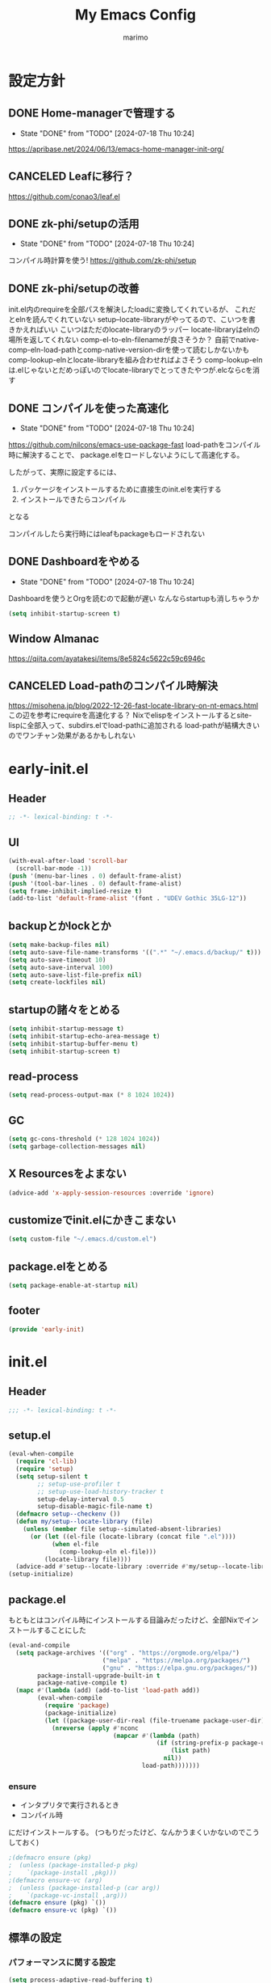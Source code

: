 #+title: My Emacs Config
#+author: marimo
#+STARTUP: fold

* 設定方針
** DONE Home-managerで管理する
- State "DONE"       from "TODO"       [2024-07-18 Thu 10:24]
[[https://apribase.net/2024/06/13/emacs-home-manager-init-org/]]

** CANCELED Leafに移行？
CLOSED: [2024-07-03 Wed 06:02]
[[https://github.com/conao3/leaf.el]]

** DONE zk-phi/setupの活用
- State "DONE"       from "TODO"       [2024-07-18 Thu 10:24]
コンパイル時計算を使う!
[[https://github.com/zk-phi/setup]]

** DONE zk-phi/setupの改善
CLOSED: [2024-08-20 Tue 17:29]
:LOGBOOK:
- State "DONE"       from "TODO"       [2024-08-20 Tue 17:29]
:END:
init.el内のrequireを全部パスを解決したloadに変換してくれているが、
これだとelnを読んでくれていない
setup--locate-libraryがやってるので、こいつを書きかえればいい
こいつはただのlocate-libraryのラッパー
locate-libraryはelnの場所を返してくれない
comp-el-to-eln-filenameが良さそうか？
自前でnative-comp-eln-load-pathとcomp-native-version-dirを使って読むしかないかも
comp-lookup-elnとlocate-libraryを組み合わせればよさそう
comp-lookup-elnは.elじゃないとだめっぽいのでlocate-libraryでとってきたやつが.elcならcを消す

** DONE コンパイルを使った高速化
- State "DONE"       from "TODO"       [2024-07-18 Thu 10:24]
[[https://github.com/nilcons/emacs-use-package-fast]]
load-pathをコンパイル時に解決することで、
package.elをロードしないようにして高速化する。

したがって、実際に設定するには、
1. パッケージをインストールするために直接生のinit.elを実行する
2. インストールできたらコンパイル
となる

コンパイルしたら実行時にはleafもpackageもロードされない

** DONE Dashboardをやめる
- State "DONE"       from "TODO"       [2024-07-18 Thu 10:24]
Dashboardを使うとOrgを読むので起動が遅い
なんならstartupも消しちゃうか
#+begin_src emacs-lisp
(setq inhibit-startup-screen t)
#+end_src

** Window Almanac
https://qiita.com/ayatakesi/items/8e5824c5622c59c6946c
** CANCELED Load-pathのコンパイル時解決
https://misohena.jp/blog/2022-12-26-fast-locate-library-on-nt-emacs.html
この辺を参考にrequireを高速化する？
Nixでelispをインストールするとsite-lispに全部入って、subdirs.elでload-pathに追加される
load-pathが結構大きいのでワンチャン効果があるかもしれない

* early-init.el
:PROPERTIES:
:header-args: :tangle early-init.el :noweb yes
:END:
** Header
#+begin_src emacs-lisp
;; -*- lexical-binding: t -*-
#+end_src
** UI
#+begin_src emacs-lisp
(with-eval-after-load 'scroll-bar
  (scroll-bar-mode -1))
(push '(menu-bar-lines . 0) default-frame-alist)
(push '(tool-bar-lines . 0) default-frame-alist)
(setq frame-inhibit-implied-resize t)
(add-to-list 'default-frame-alist '(font . "UDEV Gothic 35LG-12"))
#+end_src
** backupとかlockとか
#+begin_src emacs-lisp
(setq make-backup-files nil)
(setq auto-save-file-name-transforms '((".*" "~/.emacs.d/backup/" t)))
(setq auto-save-timeout 10)
(setq auto-save-interval 100)
(setq auto-save-list-file-prefix nil)
(setq create-lockfiles nil)
#+end_src

** startupの諸々をとめる
#+begin_src emacs-lisp
(setq inhibit-startup-message t)
(setq inhibit-startup-echo-area-message t)
(setq inhibit-startup-buffer-menu t)
(setq inhibit-startup-screen t)
#+end_src

** read-process
#+begin_src emacs-lisp
(setq read-process-output-max (* 8 1024 1024))
#+end_src

** GC
#+begin_src emacs-lisp
(setq gc-cons-threshold (* 128 1024 1024))
(setq garbage-collection-messages nil)
#+end_src

** X Resourcesをよまない
#+begin_src emacs-lisp
(advice-add 'x-apply-session-resources :override 'ignore)
#+end_src

** customizeでinit.elにかきこまない
#+begin_src emacs-lisp
(setq custom-file "~/.emacs.d/custom.el")
#+end_src

** package.elをとめる
#+begin_src emacs-lisp
(setq package-enable-at-startup nil)
#+end_src

** footer
#+begin_src emacs-lisp
(provide 'early-init)
#+end_src
* init.el
:PROPERTIES:
:header-args: :tangle init.el :noweb yes
:END:
** Header
#+begin_src emacs-lisp
;;; -*- lexical-binding: t -*-
#+end_src

** setup.el
#+begin_src emacs-lisp
(eval-when-compile
  (require 'cl-lib)
  (require 'setup)
  (setq setup-silent t
        ;; setup-use-profiler t
        ;; setup-use-load-history-tracker t
        setup-delay-interval 0.5
        setup-disable-magic-file-name t)
  (defmacro setup--checkenv ())
  (defun my/setup--locate-library (file)
    (unless (member file setup--simulated-absent-libraries)
      (or (let ((el-file (locate-library (concat file ".el"))))
            (when el-file
              (comp-lookup-eln el-file)))
          (locate-library file))))
  (advice-add #'setup--locate-library :override #'my/setup--locate-library))
(setup-initialize)
#+end_src

** package.el
もともとはコンパイル時にインストールする目論みだったけど、全部Nixでインストールすることにした
#+begin_src emacs-lisp :tangle no
(eval-and-compile
  (setq package-archives '(("org" . "https://orgmode.org/elpa/")
                          ("melpa" . "https://melpa.org/packages/")
                          ("gnu" . "https://elpa.gnu.org/packages/"))
        package-install-upgrade-built-in t
        package-native-compile t)
  (mapc #'(lambda (add) (add-to-list 'load-path add))
        (eval-when-compile
          (require 'package)
          (package-initialize)
          (let ((package-user-dir-real (file-truename package-user-dir)))
            (nreverse (apply #'nconc
                             (mapcar #'(lambda (path)
                                         (if (string-prefix-p package-user-dir-real path)
                                             (list path)
                                           nil))
                                     load-path)))))))
#+end_src

*** ensure
- インタプリタで実行されるとき
- コンパイル時
にだけインストールする。
(つもりだったけど、なんかうまくいかないのでこうしておく)
#+begin_src emacs-lisp
;(defmacro ensure (pkg)
;  (unless (package-installed-p pkg)
;    `(package-install ,pkg)))
;(defmacro ensure-vc (arg)
;  (unless (package-installed-p (car arg))
;    `(package-vc-install ,arg)))
(defmacro ensure (pkg) `())
(defmacro ensure-vc (pkg) `())
#+end_src

** 標準の設定
*** パフォーマンスに関する設定
#+begin_src emacs-lisp
(setq process-adaptive-read-buffering t)
(setq blink-matching-paren nil)
(setq vc-handled-backends '(Git))
(setq auto-mode-case-fold nil)
(setq-default bidi-display-reordering 'left-to-right)
(setq bidi-inhibit-bpa t)
(setq-default cursor-in-non-selected-windows nil)
(setq highlight-nonselected-windows nil)
(setq fast-but-imprecise-scrolling t)
(setq idle-update-delay 1.0)
(setq redisplay-skip-fontification-on-input t)
(setq inhibit-compacting-font-caches t)
#+end_src

*** 行間の幅
#+begin_src emacs-lisp
(setq line-spacing 0.3)
#+end_src

*** Mac固有の設定
#+begin_src emacs-lisp
(!when (equal window-system 'mac)
  (setq mac-option-modifier 'meta
        mac-command-modifier 'super)
  (mac-auto-ascii-mode 1))
#+end_src
*** その他
#+begin_src emacs-lisp
(setq completion-cycle-threshold 3
      use-short-answers t)
#+end_src
** server
#+begin_src emacs-lisp
(!-
 (setup "server"
  (unless (server-running-p)
    (server-start))))
#+end_src

** whitespace
#+begin_src emacs-lisp
(setup-lazy '(whitespace-mode) "whitespace"
  :prepare (setup-hook 'find-file-hook 'whitespace-mode)
  (setq whitespace-style '(face
                           trailing
                           tabs
                           spaces
                           empty
                           space-mark
                           tab-mark)
        whitespace-display-mappings '((space-mark ?\u3000 [?\u25a1])
                                      (tab-mark ?\t [?\u00BB ?\t] [?\\ ?\t]))
        whitespace-space-regexp "\\(\u3000+\\)"
        whitespace-trailing-regexp "\\([ \u00A0]+\\)$"
        whitespace-action '(auto-cleanup)))
#+end_src

** autorevert
#+begin_src emacs-lisp
(!-
 (setup "autorevert"
   (setq auto-revert-avoid-polling t)
   (global-auto-revert-mode 1)))
#+end_src

** subword
#+begin_src emacs-lisp
(setup-lazy '(subword-mode) "subword"
  :prepare (setup-hook 'prog-mode-hook #'subword-mode))
#+end_src

** tramp
#+begin_src emacs-lisp
(setup-after "tramp"
  (setq tramp-default-method "scpx")
  (add-to-list 'tramp-remote-path "/run/current-system/sw/bin")
  (add-to-list 'tramp-remote-path "/run/wrappers/bin"))
#+end_src
** comp
#+begin_src emacs-lisp
(setup-after "comp"
  (setq native-comp-async-report-warnings-errors 'silent))
#+end_src
** Fancy UI
*** Font
early-init.elでdefault-frame-alistに指定してあるけど、unicodeはまだ設定されてなくて日本語が表示できないので遅延して設定する
#+begin_src emacs-lisp
(!-
  (set-fontset-font
    "fontset-startup"
    'unicode
    "UDEV Gothic 35LG-12"
    nil
    'append))
#+end_src

**** Ligatureの対応
ligature.elでworkaroundする
#+begin_src emacs-lisp :tangle no
(ensure 'ligature)
(!-
 (setup "ligature"
   (ligature-set-ligatures 'prog-mode '("--" "---" "==" "===" "!=" "!==" "=!="
                                        "=:=" "=/=" "<=" ">=" "&&" "&&&" "&=" "++" "+++" "***" ";;" "!!"
                                        "??" "???" "?:" "?." "?=" "<:" ":<" ":>" ">:" "<:<" "<>" "<<<" ">>>"
                                        "<<" ">>" "||" "-|" "_|_" "|-" "||-" "|=" "||=" "##" "###" "####"
                                        "#{" "#[" "]#" "#(" "#?" "#_" "#_(" "#:" "#!" "#=" "^=" "<$>" "<$"
                                        "$>" "<+>" "<+" "+>" "<*>" "<*" "*>" "</" "</>" "/>" "<!--" "<#--"
                                        "-->" "->" "->>" "<<-" "<-" "<=<" "=<<" "<<=" "<==" "<=>" "<==>"
                                        "==>" "=>" "=>>" ">=>" ">>=" ">>-" ">-" "-<" "-<<" ">->" "<-<" "<-|"
                                        "<=|" "|=>" "|->" "<->" "<~~" "<~" "<~>" "~~" "~~>" "~>" "~-" "-~"
                                        "~@" "[||]" "|]" "[|" "|}" "{|" "[<" ">]" "|>" "<|" "||>" "<||"
                                        "|||>" "<|||" "<|>" "..." ".." ".=" "..<" ".?" "::" ":::" ":=" "::="
                                        ":?" ":?>" "//" "///" "/*" "*/" "/=" "//=" "/==" "@_" "__" "???"
                                        "<:<" ";;;"))
    (global-ligature-mode t)))
#+end_src
*** Theme
ef-themesをつかう
#+begin_src emacs-lisp
(ensure 'ef-themes)
(setup "ef-themes"
  (setq ef-themes-mixed-fonts nil
        ef-themes-variable-pitch-ui nil)
  (load-theme 'ef-melissa-light t))
#+end_src

*** Modeline, Headerline
nano-modelineでheaderのみ設定
modelineは消す
#+begin_src emacs-lisp
(ensure 'nano-modeline)
(setup "nano-modeline"
  (setq nano-modeline-padding '(0.25 . 0.3))
  (setq-default mode-line-format nil)
  (setup-after "meow"
    (defun nano-modeline-meow-state ()
      (propertize (meow-indicator)
                  'face (nano-modeline-face 'primary)))
    (defun my/nano-modeline-generic-mode (&optional default)
      "Generic Nano modeline"
      (funcall nano-modeline-position
               '((nano-modeline-meow-state)
                 (nano-modeline-buffer-status) " "
                 (nano-modeline-buffer-name) " "
                 (nano-modeline-git-info))
               '((nano-modeline-cursor-position)
                 (nano-modeline-window-dedicated))
               default))
    (my/nano-modeline-generic-mode t)))
#+end_src

*** perfect-margin
#+begin_src emacs-lisp
(ensure 'perfect-margin)
(!-
 (setup "perfect-margin"
   (setq perfect-margin-ignore-filters nil)
   (perfect-margin-mode 1)))
#+end_src

*** Icon
nerd-iconsを採用
#+begin_src emacs-lisp
(ensure 'nerd-icons)
(setup-after "nerd-icons"
  (ignore-errors (nerd-icons-set-font)))
#+end_src

#+begin_src emacs-lisp
(ensure 'nerd-icons-completion)
(setup-after "marginalia"
  (setup "nerd-icons-completion"
    (nerd-icons-completion-mode)
    (setup-hook 'marginalia-mode-hook #'nerd-icons-completion-marginalia-setup)))
#+end_src
*** pixel-scroll
#+begin_src emacs-lisp
(!-
 (setup "pixel-scroll"
  (setq mouse-wheel-scroll-amount '(1 ((shift) . 1))
        mouse-wheel-progressive-speed nil
        mouse-wheel-follow-mouse t
        pixel-scroll-precision-large-scroll-height 40.0
        scroll-step 1)
  (pixel-scroll-precision-mode 1)))
#+end_src

*** Parenthesis
#+begin_src emacs-lisp
(ensure 'rainbow-delimiters)
(setup-lazy '(rainbow-delimiters-mode) "rainbow-delimiters")
(setup-hook 'prog-mode-hook 'rainbow-delimiters-mode)
#+end_src
*** highlight line
#+begin_src emacs-lisp
(ensure 'lin)
;(!-
; (setup "lin"
;   (setq lin-face 'lin-blue)
;   (lin-global-mode)))
#+end_src
** インデント
*** タブの挙動
#+begin_src emacs-lisp
(setq-default indent-tabs-mode nil)
(setq-default tab-width 2)
#+end_src

*** highlight-indent-guides
indent-barsにひっこし<2024-08-03 Sat>
#+begin_src emacs-lisp :tangle no
(ensure 'highlight-indent-guides)
(setup-lazy '(highlight-indent-guides-mode) "highlight-indent-guides"
  :prepare
  (progn
    (setup-hook 'prog-mode-hook 'highlight-indent-guides-mode)
    (setup-hook 'yaml-mode-hook 'highlight-indent-guides-mode))
  (setq highlight-indent-guides-method 'bitmap
        highlight-indent-guides-character 124
        highlight-indent-guides-responsive 'top))
#+end_src

*** indent-bars
#+begin_src emacs-lisp
(ensure-vc '(indent-bars :url "https://github.com/jdtsmith/indent-bars"))
(setup-lazy '(indent-bars-mode) "indent-bars"
  :prepare
  (progn
    (setup-hook 'prog-mode-hook 'indent-bars-mode)
    (setup-hook 'yaml-mode-hook 'indent-bars-mode))
  (setup "indent-bars-ts")
  (setq indent-bars-treesit-support t
        indent-bars-treesit-ignore-blank-lines-types '("module")
        indent-bars-color '(highlight :face-bg t :blend 0.2)
        indent-bars-pattern "."
        indent-bars-width-frac 0.1
        indent-bars-pad-frac 0.1
        indent-bars-zigzag nil
        indent-bars-color-by-depth nil
        indent-bars-highlight-current-depth nil
        indent-bars-display-on-blank-lines nil))
#+end_src

*** aggressive-indent
#+begin_src emacs-lisp
(ensure 'aggressive-indent)
(setup-lazy '(aggressive-indent-mode) "aggressive-indent"
  :prepare (setup-hook 'emacs-lisp-mode-hook 'aggressive-indent-mode))
#+end_src

*** electric-indent
#+begin_src emacs-lisp
(setup-hook 'prog-mode-hook 'electric-indent-mode)

#+end_src
** Minibuffer Completion
*** vertico, marginalia
vertico-mode
#+begin_src emacs-lisp
(ensure 'vertico)
(ensure 'marginalia)
(setup-lazy '(vertico--advice) "vertico"
  :prepare (progn
             (advice-add 'completing-read-default :around 'vertico--advice)
             (advice-add 'completing-read-multiple :around 'vertico--advice))
  (setq vertico-cycle t)

  (setup "orderless")
  (setup "savehist")
  (setup "marginalia" (marginalia-mode))

  (defvar +vertico-current-arrow t)
  (cl-defmethod vertico--format-candidate :around
    (cand prefix suffix index start &context ((and +vertico-current-arrow
                                                   (not (bound-and-true-p vertico-flat-mode)))
                                              (eql t)))
    (setq cand (cl-call-next-method cand prefix suffix index start))
    (if (bound-and-true-p vertico-grid-mode)
        (if (= vertico--index index)
            (concat (nerd-icons-faicon "nf-fa-hand_o_right") " " cand)
          (concat #("_" 0 1 (display " ")) cand))
      (if (= vertico--index index)
          (concat " " (nerd-icons-faicon "nf-fa-hand_o_right") " " cand)
        (concat "    " cand)))))
#+end_src
*** vertico-directory
#+begin_src emacs-lisp
(setup-after "vertico"
  (setup-lazy '(vertico-directory-delete-char
                vertico-directory-enter
                vertico-directory-delete-word)
    "vertico-directory"
    :prepare
    (setup-keybinds vertico-map
      "<backspace>" 'vertico-directory-delete-char)))
#+end_src
*** vertico-repeat
#+begin_src emacs-lisp
(setup-lazy '(vertico-repeat-save) "vertico-repeat"
  :prepare (setup-hook 'minibuffer-setup-hook
             (vertico-repeat-save)))
#+end_src

*** vertico-posframe
#+begin_src emacs-lisp :tangle no
(ensure-vc '(vertico-posframe
             :url "https://github.com/tumashu/vertico-posframe"))
(when (display-graphic-p)
  (setup "vertico-posframe"
    (setq vertico-posframe-parameters
          '((left-fringe . 5)
            (right-fringe . 5)
            (alpha-background . 90)))
    (vertico-posframe-mode 1)))
#+end_src

** Consult
#+begin_src emacs-lisp
(ensure 'consult)
(setup-lazy
  '(consult-recent-file
    consult-outline
    consult-line
    consult-buffer
    consult-imenu
    consult-yank-pop)
  "consult"
  (setq consult-preview-key 'any))
#+end_src

** embark
#+begin_src emacs-lisp
(ensure 'embark)
(ensure 'embark-consult)
(setup-lazy
  '(embark-act
    embark-dwim
    embark-bindings)
  "embark"
  :prepare (setup-keybinds nil
             "C-." 'embark-act
             "M-." 'embark-dwim
             "C-h B" 'embark-bindings)
  (setup-after "consult"
    (setup "embark-consult"
      (setup-hook 'embark-collect-mode-hook
        'consult-preview-at-point-mode))))
#+end_src

** Orderless
#+begin_src emacs-lisp
(ensure 'orderless)
(setup-after "orderless"
  (setq completion-styles '(orderless basic)
        completion-category-defaults nil
        completion-category-overrides '((file (styles partial-completion)))))
#+end_src

** 入力補助
*** Corfu
#+begin_src emacs-lisp
(ensure 'corfu)
(ensure 'corfu-terminal)
(ensure 'cape)
(ensure 'nerd-icons-corfu)
(!-
 (setup "corfu"
   (setup "orderless")
   (setq corfu-auto t
         corfu-auto-prefix 2
         corfu-cycle t
         corfu-preselect 'prompt
         corfu-quit-no-match t
         corfu-quit-at-boundary nil
         corfu-scroll-margin 2
         tab-always-indent 'complete)

   (unless (display-graphic-p)
     (defvar corfu-terminal-mode nil)
     (setup "corfu-terminal"
       (corfu-terminal-mode 1)))

   (setup "corfu-popupinfo"
     (setup-hook 'corfu-mode-hook #'corfu-popupinfo-mode))

   (setup "nerd-icons-corfu"
     (add-to-list 'corfu-margin-formatters #'nerd-icons-corfu-formatter))

   (setup "cape"
     (setup "cape-keyword"
       (setq-default completion-at-point-functions
                     '(cape-dabbrev
                       cape-file
                       cape-keyword))))

   (global-corfu-mode 1)

   (keymap-unset corfu-map "<remap> <next-line>")
   (keymap-unset corfu-map "<remap> <previous-line>")
   (setup-keybinds corfu-map
     "<tab>" 'corfu-next
     "<backtab>" 'corfu-previous)))
#+end_src

*** tempel
#+begin_src emacs-lisp
(ensure 'tempel)
(setup-lazy '(tempel-complete
              tempel-expand
              tempel-setup-capf)
  "tempel"
  :prepare
  (progn
    (setup-in-idle "tempel")
    (defun tempel-setup-capf ()
      (when (or (derived-mode-p 'conf-mode)
                (derived-mode-p 'prog-mode)
                (derived-mode-p 'text-mode))
        (setq-local completion-at-point-functions
                    (cons #'tempel-complete
                          completion-at-point-functions))))
    (add-hook 'after-change-major-mode-hook #'tempel-setup-capf 90)
    )
  (setup-after "eglot"
    (setup "eglot-tempel"))
  )
#+end_src

**** eglot-tempel
#+begin_src emacs-lisp
(ensure 'eglot-tempel)
(setup-after "eglot-tempel"
  (eglot-tempel-mode))
#+end_src
** 編集補助
*** Undo/Redo
#+begin_src emacs-lisp
(ensure 'undo-fu)
(ensure 'vundo)
(setup-lazy '(undo-fu-only-undo
              undo-fu-only-redo) "undo-fu")
(setup-after "vundo"
  (setq vundo-glyph-alist vundo-unicode-symbols))
#+end_src

*** Region
#+begin_src emacs-lisp
(ensure 'expreg)
#+end_src
*** meow
#+begin_src emacs-lisp
(ensure 'meow)
(setup "meow"
  (setq meow-cursor-type-insert '(bar . 3)
        meow-use-cursor-position-hack t
        meow-selection-command-fallback
        '((meow-change . meow-change-char)
          (meow-kill . meow-delete)
          (meow-cancel-selection . keyboard-quit)
          (meow-pop-selection . meow-pop-grab)
          (meow-beacon-change . meow-beacon-change-char)))

  (defun meow-save-clipboard ()
    "Copy in clipboard."
    (interactive)
    (let ((meow-use-clipboard t))
      (meow-save)))

  (add-to-list 'insert-pair-alist '(?$ "\\(" "\\)"))

  (defun insert-pair-region (start end char)
    (interactive
     (list (region-beginning) (region-end)
           (read-char "Wrapping Char (command): ")))
    (let* ((pair (or (assoc char insert-pair-alist)
                     (rassoc (list char) insert-pair-alist)))
           (open (cond ((and pair (nth 2 pair)) (nth 1 pair))
                       (pair (nth 0 pair))
                       (t char)))
           (close (cond ((and pair (nth 2 pair)) (nth 2 pair))
                        (pair (nth 1 pair))
                        (t char))))
      (save-excursion
        (goto-char start)
        (setq start (point-marker))
        (goto-char end)
        (setq end (point-marker))
        (goto-char start)
        (insert open)
        (goto-char end)
        (insert close))
      (goto-char start)))

  (defun meow-surround-delete ()
    (interactive)
    (let* ((ch (meow-thing-prompt "Delete thing: "))
           (inner (meow--parse-inner-of-thing-char ch))
           (outer (meow--parse-bounds-of-thing-char ch)))
      (delete-region (cdr inner) (cdr outer))
      (kill-region (car inner) (cdr inner))
      (delete-region (car outer) (car inner))))

  (defun meow-surround-squeeze ()
    (interactive)
    (let* ((ch (meow-thing-prompt "Delete thing: "))
           (inner (meow--parse-inner-of-thing-char ch))
           (outer (meow--parse-bounds-of-thing-char ch)))
      (delete-region (cdr inner) (cdr outer))

      (delete-region (car outer) (car inner))))

  <<meow-thing-register>>
  <<meow-surround>>
  <<meow-setup>>
  (meow-global-mode)
  )
#+end_src

**** thingsの追加
#+name: meow-thing-register
#+begin_src emacs-lisp :tangle no
(make-variable-buffer-local 'meow-char-thing-table)
(setq-default meow-char-thing-table
      '((?\( . round)
        (?\[ . square)
        (?\{ . curly)
        (?\< . angle)
        (?` . backquote)
        (?\' . quote)
        (?\" . wquote)
        (?s . line)
        (?b . buffer)
        (?g . string)
        (?p . paragraph)))

(meow-thing-register 'angle
                     '(pair ("<") (">"))
                     '(pair ("<") (">")))
(meow-thing-register 'quote
                     '(pair ("'") ("'"))
                     '(pair ("'") ("'")))
(meow-thing-register 'wquote
                     '(pair ("\"") ("\""))
                     '(pair ("\"") ("\"")))
(meow-thing-register 'backquote
                     '(pair ("`") ("`"))
                     '(pair ("`") ("`")))
(meow-thing-register 'org-md-block
                   '(regexp "^[ \\|\t]*\\(#\\+begin_\\|```\\)[^\n]*\n" "^[ \\|\t]*\\(#\\+end_[^\n]*\\|```\\)$")
                   '(regexp "^[ \\|\t]*\\(#\\+begin_\\|```\\)[^\n]*\n" "^[ \\|\t]*\\(#\\+end_[^\n]*\\|```\\)$")
                   )
(meow-thing-register 'inline-math
                     '(pair ("\\(") ("\\)"))
                     '(pair ("\\(") ("\\)")))
(meow-thing-register 'display-math
                     '(pair ("\\[") ("\\]"))
                     '(pair ("\\[") ("\\]")))


(setup-hook 'org-mode-hook
  (setq-local meow-char-thing-table
              (cons '(?o . org-md-block)
                    meow-char-thing-table)))
(setup-hook 'markdown-mode-hook
  (setq-local meow-char-thing-table
              (cons '(?o . org-md-block)
                    meow-char-thing-table)))
#+end_src

#+begin_src emacs-lisp
(ensure 'meow-tree-sitter)
(setup-after "treesit"
  (setup "meow-tree-sitter"
    (meow-tree-sitter-register-defaults)))
#+end_src

**** surround
#+name: meow-surround
#+begin_src emacs-lisp :tangle no
(add-to-list 'insert-pair-alist '(?$ "\\(" "\\)"))

(defun insert-pair-region (start end char)
  (interactive
   (list (region-beginning) (region-end)
         (read-char "Wrapping Char (command): ")))
  (let* ((pair (or (assoc char insert-pair-alist)
                   (rassoc (list char) insert-pair-alist)))
         (open (cond ((and pair (nth 2 pair)) (nth 1 pair))
                     (pair (nth 0 pair))
                     (t char)))
         (close (cond ((and pair (nth 2 pair)) (nth 2 pair))
                      (pair (nth 1 pair))
                      (t char))))
    (save-excursion
      (goto-char start)
      (setq start (point-marker))
      (goto-char end)
      (setq end (point-marker))
      (goto-char start)
      (insert open)
      (goto-char end)
      (insert close))
    (goto-char start)))

(defun meow-surround-squeeze ()
  (interactive)
  (let* ((ch (meow-thing-prompt "Delete thing: "))
         (inner (meow--parse-inner-of-thing-char ch))
         (outer (meow--parse-bounds-of-thing-char ch)))
    (delete-region (cdr inner) (cdr outer))
    (kill-region (car inner) (cdr inner))
    (delete-region (car outer) (car inner))))
#+end_src

**** キーバインド
#+name: meow-setup
#+begin_src emacs-lisp :tangle no
(defun meow-setup ()
  (setq meow-cheatsheet-layout meow-cheatsheet-layout-qwerty)
  (meow-motion-overwrite-define-key
   '("j" . meow-next)
   '("k" . meow-prev)
   '(";" . main-hydra/body)
   '("<escape>" . ignore))
  (meow-leader-define-key
   ;; SPC j/k will run the original command in MOTION state.
   '("j" . "H-j")
   '("k" . "H-k")
   ;; Use SPC (0-9) for digit arguments.
   '("1" . meow-digit-argument)
   '("2" . meow-digit-argument)
   '("3" . meow-digit-argument)
   '("4" . meow-digit-argument)
   '("5" . meow-digit-argument)
   '("6" . meow-digit-argument)
   '("7" . meow-digit-argument)
   '("8" . meow-digit-argument)
   '("9" . meow-digit-argument)
   '("0" . meow-digit-argument)
   '("/" . meow-keypad-describe-key)
   '("?" . meow-cheatsheet))
  (meow-normal-define-key
   '("0" . meow-expand-0)
   '("9" . meow-expand-9)
   '("8" . meow-expand-8)
   '("7" . meow-expand-7)
   '("6" . meow-expand-6)
   '("5" . meow-expand-5)
   '("4" . meow-expand-4)
   '("3" . meow-expand-3)
   '("2" . meow-expand-2)
   '("1" . meow-expand-1)
   '("-" . meow-reverse)

   ;; basic
   '("h" . meow-left)
   '("j" . meow-next)
   '("k" . meow-prev)
   '("l" . meow-right)

   '("H" . meow-left-expand)
   '("J" . meow-next-expand)
   '("K" . meow-prev-expand)
   '("L" . meow-right-expand)

   '("i" . meow-insert)
   '("I" . meow-open-above)
   '("a" . meow-append)
   '("A" . meow-open-below)
   '("q" . meow-quit)

   ;; selection
   '("v" . meow-line)
   '("V" . set-mark-command)

   '("o" . expreg-expand)
   '("m" . meow-join)

   '("e" . meow-next-word)
   '("E" . meow-next-symbol)
   '("b" . meow-back-word)
   '("B" . meow-back-symbol)
   '("w" . meow-mark-word)
   '("W" . meow-mark-symbol)

   '("," . meow-inner-of-thing)
   '("." . meow-bounds-of-thing)
   '("<" . meow-beginning-of-thing)
   '(">" . meow-end-of-thing)

   '("g" . meow-grab)
   '("G" . meow-cancel-selection)

   '("t" . meow-find)
   '("T" . meow-till)

   ;; editing
   '("d" . meow-kill)
   '("c" . meow-change)

   '("r" . meow-replace)
   '("R" . meow-swap-grab)

   '("p" . meow-yank)
   '("P" . consult-yank-pop)
   '("y" . meow-save)
   '("Y" . meow-save-clipboard)

   '("u" . undo-fu-only-undo)
   '("U" . undo-fu-only-redo)

   '("=" . indent-region)

   '("se" . insert-pair-region)
   '("sd" . meow-surround-squeeze)

   ;; command
   '("/" . consult-line)
   '(";" . main-hydra/body)
   '("ss" . major-mode-hydra)
   '("n" . vertico-repeat)
   '("f" . avy-goto-char-timer)
   '("F" . avy-hydra/body)
   ;; ignore escape
   '("<escape>" . ignore)))
(meow-setup)
#+end_src
** キーバインドおたすけ
*** which-key
#+begin_src emacs-lisp
(ensure 'which-key)
(!-
 (setup "which-key"
   (setq which-key-idle-delay 0.5
         which-key-show-early-on-C-h t)))
#+end_src
*** TODO Hydra
#+begin_src emacs-lisp
(ensure 'hydra)
(ensure 'major-mode-hydra)
(ensure-vc '(hydra-posframe :url "https://github.com/Ladicle/hydra-posframe"))
(setup-lazy '(major-mode-hydra
              main-hydra/body
              avy-hydra/body
              org-hydra/body)
  "hydra"
  (setup "major-mode-hydra")
  (defun my/ace-window-always-dispatch ()
    (interactive)
    (let ((aw-dispatch-always t))
      (call-interactively 'ace-window)))
  (pretty-hydra-define main-hydra
    (:separator "=" :title "Main" :foreign-keys warn :quit-key "q" :exit t)
    ("File"
     (("f" find-file "Find file")
      ("r" recentf "Recent")
      ("s" save-buffer "Save"))
     "Window"
     (("b" consult-buffer "Buffer")
      ("d" delete-other-windows "Only")
      ("w" my/ace-window-always-dispatch "Ace Window"))
     "Org"
     (("o" org-hydra/body "Org")
      ("a" my/org-agenda "Agenda")
      ("n" org-roam-node-find "Roam node"))
     "Tool"
     (("u" vundo "Undo Tree")
      ("v" vterm "Terminal")
      ("m" major-mode-hydra "Major Hydra"))))
  (setup-expecting "avy"
    (pretty-hydra-define avy-hydra
      (:separator "-" :title "Avy" :foreign-keys warn :quit-key "q" :exit t)
      ("Char"
       (("c" avy-goto-char "Char")
        ("C" avy-goto-char-2 "Char 2")
        ("t" avy-goto-char-timer "Timer"))
       "Word"
       (("w" avy-goto-word-0 "Word")
        ("W" avy-goto-word-1 "Word 1"))
       "Line"
       (("l" avy-goto-line "Line")))))
  (setup-expecting "org"
    (pretty-hydra-define org-hydra
      (:separator "-" :title "Org" :foreign-keys warn :quit-key "q" :exit t)
      ("Babel"
       (("t" org-babel-tangle "Tangle")
        ("e" org-babel-execute-src-block "Execute"))
       "Roam"
       (("n" org-roam-node-find "Find Node")
        ("i" org-roam-node-insert "Insert Node")
        ("t" org-roam-tag-add "Add tag")))))
  )
#+end_src

** Avy/Ace
*** Avy
#+begin_src emacs-lisp
(ensure 'avy)
(setup-lazy '(avy-goto-char
              avy-goto-char-2
              avy-goto-char-timer
              avy-goto-word-1
              avy-goto-word-0
              avy-goto-line
              avy-resume) "avy")
#+end_src
*** Ace-window
#+begin_src emacs-lisp
(ensure 'ace-window)
(setup-lazy '(ace-window) "ace-window"
  (setq aw-keys '(?a ?s ?d ?f ?g ?h ?j ?k ?l)))
#+end_src

** SKK
#+begin_src emacs-lisp
(ensure 'ddskk)
(ensure 'ddskk-posframe)


(!-
 (setup "ddskk-autoloads"
  (setup-keybinds nil "C-x C-j" 'skk-mode)
  (setq default-input-method "japanese-skk")))

(setup-after "skk"
  (setq skk-preload t)
  (setup "ddskk-posframe"
    (setup-hook 'skk-mode-hook 'ddskk-posframe-mode))
  ;; disable system im
  (when (equal window-system 'pgtk)
    (setq pgtk-use-im-context-on-new-connection nil)
    (pgtk-use-im-context nil))
  (when (equal window-system 'mac)
    (add-hook 'focus-in-hook
              #'(lambda ()
                  (when (fboundp 'mac-auto-ascii-setup-input-source)
                    (mac-auto-ascii-setup-input-source))))))

(setup-after "skk-vars"
  (setq skk-user-directory "~/SKK")
  (setq skk-large-jisyo "~/SKK/SKK-JISYO.L")
  (setq skk-jisyo (cons "~/SKK/skk-jisyo" 'utf-8))
  (setq skk-delete-implies-kakutei nil)
  (setq skk-henkan-strict-okuri-precedence t)
  (setq skk-egg-like-newline t)
  (setq skk-kutouten-type 'jp)
  (setq skk-use-auto-kutouten t)
  (setq skk-check-okurigana-on-touroku 'ask)
  (setq skk-status-indicator 'minor-mode)
  (setq skk-show-icon nil)
  (setq skk-show-annotation t)
  (setq skk-show-mode-show t)
  (setq skk-dcomp-activate t)
  (setq skk-dcomp-multiple-activate t)
  (setq skk-azik-keyboard-type 'us101)
  (setq skk-use-azik t)
  (setq skk-rom-kana-rule-list
        '(("q" nil skk-toggle-characters)
          ("!" nil skk-purge-from-jisyo)
          ("[" nil ("「" . "「")))))
#+end_src
** Org
*** 本体
#+begin_src emacs-lisp
(setup-after "org"
  (setq org-return-follows-link t
        org-mouse-1-follows-link t
        org-directory "~/Org"
        org-preview-latex-default-process 'dvisvgm
        org-preview-latex-image-directory
        (file-name-concat org-directory "resources/ltximg")
        org-format-latex-header
        "
<<latex-header>>"
        org-id-method 'ts
        org-todo-keywords
        '((sequence "TODO(t)" "INPROGRESS(p!)" "WAIT(w)" "SOMEDAY(s)"
                    "|" "DONE(d!)" "CANCELED(c)"))
        org-log-into-drawer t
        org-log-done 'time)
  )
#+end_src

LaTeX数式のプレビューのときのヘッダー
#+name: latex-header
#+begin_src latex :tangle no
\\documentclass{article}
\\usepackage[usenames]{color}
[DEFAULT-PACKAGES]
[PACKAGES]
% --- edit ---
\\usepackage{physics2}
\\usepackage{diffcoeff}
\\usephysicsmodule{ab, ab.braket}
% vector analysis
\\DeclareMathOperator{\\grad}{\\nabla}
\\DeclareMathOperator{\\divergence}{\\nabla\\cdot}
\\let\\divisionsymbol\\div
\\renewcommand{\\div}{\\divergence}
\\DeclareMathOperator{\\rot}{\\nabla\\times}
%
\\renewcommand{\\Re}{\\operatorname{Re}}
\\renewcommand{\\Im}{\\operatorname{Im}}
\\newcommand{\\Tr}{\\operatorname{Tr}}
\\newcommand{\\rank}{\\operatorname{rank}}
% --- end ---
\\pagestyle{empty}             % do not remove
% The settings below are copied from fullpage.sty
\\setlength{\\textwidth}{\\paperwidth}
\\addtolength{\\textwidth}{-3cm}
\\setlength{\\oddsidemargin}{1.5cm}
\\addtolength{\\oddsidemargin}{-2.54cm}
\\setlength{\\evensidemargin}{\\oddsidemargin}
\\setlength{\\textheight}{\\paperheight}
\\addtolength{\\textheight}{-\\headheight}
\\addtolength{\\textheight}{-\\headsep}
\\addtolength{\\textheight}{-\\footskip}
\\addtolength{\\textheight}{-3cm}
\\setlength{\\topmargin}{1.5cm}
\\addtolength{\\topmargin}{-2.54cm}
#+end_src
*** src block
#+begin_src emacs-lisp
(setup-after "org-src"
  (setq org-src-fontify-natively t
        org-src-tab-acts-natively t
        org-src-preserve-indentation t
        org-edit-src-content-indentation 0))
#+end_src
*** Babel
:fileで出力する先のデフォルトを設定
をしていたんだけど、org-attachにしてしまうことにした!<2024-08-04 Sun>
:dir attachだとattachのディレクトリで実行しようとするのでorg-srcでひっかかる
:output-dirで(org-attach-dir)を実行する
#+begin_src emacs-lisp
(setup-after "org"
  (setup "ob"))
(setup-after "ob"
  (add-to-list 'org-babel-default-header-args
               '(:output-dir . (lambda () (org-attach-dir nil t))))
  (org-babel-do-load-languages
   'org-babel-load-languages
   '((gnuplot . t)
     (C . t)))
  <<babel-tangle>>
  <<babel-fix-hash>>
  )
(setup-after "ob-C"
  (setopt org-babel-C-compiler "clang"))
#+end_src

**** Org-babelの言語は起動時に全部読もうとして大変なので遅延する
https://misohena.jp/blog/2022-08-16-reduce-org-mode-startup-time-org-babel.html
なんか動かなくなったのでやめた<2024-07-27 Sat>
#+name: babel-lazy-loading
#+begin_src emacs-lisp :tangle no
(defvar my-org-babel-languages
  ;;(<langname> . ob-<filename>.el)
  '((elisp . emacs-lisp)
    (emacs-lisp . emacs-lisp)
    (makefile . makefile)
    (ditaa . ditaa)
    (dot . dot)
    (plantuml . plantuml)
    (perl . perl)
    (cpp . C)
    (C++ . C)
    (D . C)
    (C . C)
    (js . js)
    (java . java)
    (org . org)
    (R . R)
    (gnuplot . gnuplot)
    (julia . julia-vterm)
    (julia-vterm . julia-vterm)
    (ocaml . ocaml)
    (python . python)
    (shell . shell)
    (sh . shell)
    (bash . shell)
    (zsh . shell)
    (fish . shell)
    (csh . shell)
    (ash . shell)
    (dash . shell)
      (ksh . shell)
      (mksh . shell)
      (posh . shell)))

(defun my-org-babel-language-files ()
  "重複しない全ての言語バックエンドファイル名を返す。"
  (seq-uniq (mapcar #'cdr my-org-babel-languages)))

;; my-org-babel-languagesからorg-babel-load-languagesを設定する。
;; org-lintやorg-pcompleteにorg-babel-load-languagesを使った処理がある
;; ようなので。
;; このときcustom-set-variablesを使わないようにすること。
;; org-babel-do-load-languagesが呼ばれて全部読み込まれてしまうので。
(setq org-babel-load-languages
      (mapcar (lambda (lang) (cons lang t)) ;;(emacs-lisp . t)のような形式
              (my-org-babel-language-files)))

(defun my-org-require-lang-file (lang-file-name)
  "ob-LANG-FILE-NAME.elを読み込む。"
  (when lang-file-name
    (require (intern (format "ob-%s" lang-file-name)) nil t)))

(defun my-org-require-lang (lang)
  "LANGを読み込む。"
  (my-org-require-lang-file
   (alist-get
    (if (stringp lang) (intern lang) lang)
    my-org-babel-languages)))

(defun my-org-require-lang-all ()
  "全ての言語を読み込む。"
  (mapc #'my-org-require-lang-file
        (my-org-babel-language-files)))

;; org-elementで言語名を返す時、その言語をロードする。
(advice-add #'org-element-property :around #'my-org-element-property)
(defun my-org-element-property (original-fun property element)
  (let ((value (funcall original-fun property element)))
    (when (eq property :language)
      (my-org-require-lang value))
    value))

;; ob-table.elに(org-babel-execute-src-block nil (list "emacs-lisp" "results" params))
;; のような呼び出し方をする所があるので。
(advice-add #'org-babel-execute-src-block :around
            #'my-org-babel-execute-src-block)
(defun my-org-babel-execute-src-block (original-fun
                                       &optional arg info params executor-type)
  (my-org-require-lang (nth 0 info))
  (funcall original-fun arg info params executor-type))

;; (match-string)の値を直接langとして渡しているので。
(advice-add #'org-babel-enter-header-arg-w-completion :around
            #'my-org-babel-enter-header-arg-w-completion)
(defun my-org-babel-enter-header-arg-w-completion (original-fun
                                                   lang)
  (my-org-require-lang lang)
  (funcall original-fun lang))

;; org-lint(org-lint-wrong-header-argument, org-lint-wrong-header-value)内で参照しているので。
;; 面倒なので全部読み込んでしまう。
(advice-add #'org-lint :around #'my-org-lint)
(defun my-org-lint (original-fun &rest args)
  (my-org-require-lang-all)
  (apply original-fun args))
#+end_src

**** Tangle/Detangleで対応する箇所を行き来できるように
https://github.com/gmoutso/dotemacs/blob/master/lisp/tanglerc.el

#+name: babel-tangle
#+begin_src emacs-lisp :tangle no
;; to be used with header arguments :tangle yes :comments yes :noweb yes

(setq org-babel-tangle-comment-format-beg
      "%% [[%link][%source-name]]")

(defun gm/org-babel-get-block-header (&optional property)
  "Returns alist of header properties of this block or specific PROPERTY.
   Eg., use with PROPERTY :results or :session."
  (let* ((info (org-babel-get-src-block-info 'light))
         (properties (nth 2 info)))
    (if property (cdr (assq property properties))
      properties)))

;; To be able to go to jump to the link in tangled file from a given block in org
;; we need the comment link using 'gm/org-babel-tangle-get-this-comment-link
;; most functions here try to get this (viz. getting the counter used in the link)

(defun gm/org-babel-tangle-count-this ()
  "Count source block number in section.

Note, does not give correct file search field in orglink as in the tangled file if before all headings!"
  (let ((here (point))
        (beg (org-with-wide-buffer
              (org-with-limited-levels (or (outline-previous-heading) (point-min))))))
    (let ((case-fold-search nil))
      (count-matches "^ *#\\+begin_src" beg here))))

(defun gm/org-babel-tangle-get-this-comment-link ()
  "Extracts the org link that comments the source block in the tangled file."
  (pcase-let*
      ((counter (gm/org-babel-tangle-count-this))
       (tangled-block (org-babel-tangle-single-block counter))
       (`(,start ,file ,link ,source ,info ,body ,comment) tangled-block)
       (link-data `(("start-line" . ,(number-to-string start))
                    ("file" . ,file)
                    ("link" . ,link)
                    ("source-name" . ,source))))
    (org-fill-template
     org-babel-tangle-comment-format-beg link-data)))

(defun gm/goto-tangled-block ()
  "The opposite of `org-babel-tangle-jump-to-org'. Jumps at tangled code from org src block.

https://emacs.stackexchange.com/a/69591"
  (interactive)
  (if (org-in-src-block-p)
      (let* ((header (car (org-babel-tangle-single-block 1 'only-this-block)))
             ;; ("test.py" ("python" 9 "test.org" "file:test.org::*a" "a:1" properties code nil))
             ;; if tangle is no then car will be nil!
             (tangle (car header))
             (rest (cadr header))
             (lang (car rest))
             (org-buffer (nth 2 rest))
             (org-id (nth 3 rest))
             (source-name (nth 4 rest))
             (search-comment (gm/org-babel-tangle-get-this-comment-link))
             (file (expand-file-name
                    (org-babel-effective-tangled-filename org-buffer lang tangle))))
        (if (not (file-exists-p file))
            (message "File does not exist. 'org-babel-tangle' first to create file.")
          (find-file file)
          (beginning-of-buffer)
          (search-forward search-comment)))
    (message "Cannot jump to tangled file because point is not at org src block.")))

(defun gm/tangle-and-goto-block ()
  "Goes to the tangled file at the source block."
  (interactive)
  (let ((current-prefix-arg 8))
    (call-interactively 'org-babel-tangle))
  (gm/goto-tangled-block))

(defun gm/detangle-and-goto-block ()
  "Detangle and go to block at point.

Note sure why this was written: all languages must be the same in org file."
  (interactive)
  (let ((org-src-preserve-indentation t))
    (org-babel-detangle))
  (org-babel-tangle-jump-to-org))
#+end_src

**** ファイル名を決めるときのハッシュが弱すぎて衝突するので修正
#+name: babel-fix-hash
#+begin_src emacs-lisp :tangle no
(defun my/org-babel-temp-stable-file-fixed (data prefix &optional suffix)
  "Fixed version of org-babel-temp-stable-file.
   Original function uses sxhash, but
   sxhash see only head 7 elements of list.
   This behavior is not appropriate for file name."
  (let ((path (format "%s%s%s%s"
                      (file-name-as-directory (org-babel-temp-stable-directory))
                      prefix
                      (secure-hash 'md5 (format "%s" data))
                      ;; use md5 instead of sxhash
                      ;; this function will not be called frequently,
                      ;; so hash performance doesn't matter.
                      (or suffix ""))))
    (with-temp-file path)
    path))
(advice-add 'org-babel-temp-stable-file :override #'my/org-babel-temp-stable-file-fixed)
#+end_src

**** org-nix-shell
nix-shellの環境下でbabel-executeできるようにするやつ
#+begin_src emacs-lisp
(ensure 'org-nix-shell)
(setup-lazy '(org-nix-shell-mode) "org-nix-shell"
  :prepare (setup-hook 'org-mode-hook 'org-nix-shell-mode))
#+end_src
*** Export
Export先のデフォルトのディレクトリを指定

#+begin_src emacs-lisp
(setup-after "ox"
  (defvar org-export-directory "~/Org/export")
  (defun org-export-output-file-name--set-directory
      (orig-fn extension &optional subtreep pub-dir)
    (setq pub-dir (or pub-dir org-export-directory))
    (funcall orig-fn extension subtreep pub-dir))
  (advice-add 'org-export-output-file-name
              :around 'org-export-output-file-name--set-directory))
#+end_src

LaTeXのExportまわりの設定

#+begin_src emacs-lisp
(setup-after "ox-latex"
  (setq org-latex-pdf-process '("latexmk -f -pdfdvi -gg -output-directory=%o %f"))
  (setq org-export-in-background t)
  (setq org-file-apps '(("pdf" . emacs)))
  (setq org-latex-default-class "jlreq")
  (add-to-list 'org-latex-classes
               '("jlreq"
                 "
<<ox-latex-header>>"
                 ("\\section{%s}" . "\\section*{%s}")
                 ("\\subsection{%s}" . "\\subsection*{%s}")
                 ("\\subsubsection{%s}" . "\\subsubsection*{%s}")
                 ("\\paragraph{%s}" . "\\paragraph*{%s}")
                 ("\\subparagraph{%s}" . "\\subparagraph*{%s}"))))
#+end_src

#+name: ox-latex-header
#+begin_src latex :tangle no
\\documentclass[11pt,paper=a4]{jlreq}
[NO-DEFAULT-PACKAGES]
\\usepackage{amsmath}
\\ifdefined\\kanjiskip
  \\usepackage[dvipdfmx]{graphicx}
  \\usepackage[dvipdfmx]{hyperref}
  \\usepackage{pxjahyper}
  \\hypersetup{colorlinks=true}
\\else
  \\usepackage{graphicx}
  \\usepackage{hyperref}
  \\hypersetup{pdfencoding=auto,colorlinks=true}
\\fi
[PACKAGES]
#+end_src
*** Org-roam
https://jethrokuan.github.io/org-roam-guide/
https://magnus.therning.org/2021-07-23-keeping-todo-items-in-org-roam-v2.html
#+begin_src emacs-lisp
(ensure 'org-roam)
(setup-lazy '(org-roam-node-find
              org-roam-node-insert
              org-roam-tag-add)
  "org-roam"
  (setq org-roam-db-location "~/.emacs.d/org-roam.db"
        org-roam-directory "~/Org/roam"
        org-roam-index-file "~/Org/roam/index.org"
        org-roam-completion-functions '()
        org-roam-verbose nil
        org-roam-node-display-template
        (concat "${type:15} ${title:*} " (propertize "${tags:10}" 'face 'org-tag))
        org-roam-capture-templates
        '(("m" "main" plain
           "%?"
           :if-new (file+head "main/%<%Y%m%d%H%M%S>-${slug}.org"
                              "#+title: ${title}\n")
           :immediate-finish t
           :unnarrowed t)
          ("r" "reference" plain "%?"
           :if-new
           (file+head "reference/%<%Y%m%d%H%M%S>-${title}.org"
                      "#+title: ${title}\n")
           :immediate-finish t
           :unnarrowed t)
          ("a" "article" plain "%?"
           :if-new
           (file+head "article/%<%Y%m%d%H%M%S>-${title}.org"
                      "#+title: ${title}\n#+filetags: :article:\n")
           :immediate-finish t
           :unnarrowed t)))
  (cl-defmethod org-roam-node-type ((node org-roam-node))
    "Return the TYPE of NODE."
    (condition-case nil
        (file-name-nondirectory
         (directory-file-name
          (file-name-directory
           (file-relative-name (org-roam-node-file node) org-roam-directory))))
      (error "")))
  ;; Update tags for TODO
  (defun my/roam-get-filetags ()
    (split-string (or (org-roam-get-keyword "filetags") "")))

  (defun my/roam-add-filetag (tag)
    (let* ((new-tags (cons tag (my/roam-get-filetags)))
           (new-tags-str (combine-and-quote-strings new-tags)))
      (org-roam-set-keyword "filetags" new-tags-str)))

  (defun my/roam-del-filetag (tag)
    (let* ((new-tags (seq-difference (my/roam-get-filetags) `(,tag)))
           (new-tags-str (combine-and-quote-strings new-tags)))
      (org-roam-set-keyword "filetags" new-tags-str)))

  (defun my/roam-todo-p ()
    "Return non-nil if current buffer has any TODO entry.
     TODO entries marked as done are ignored, meaning the this
     function returns nil if current buffer contains only completed
     tasks."
    (org-element-map
        (org-element-parse-buffer 'headline)
        'headline
      (lambda (h)
        (eq (org-element-property :todo-type h)
            'todo))
      nil 'first-match))

  (defun my/roam-update-todo-tag ()
    "Update TODO tag in the current buffer."
    (when (and (not (active-minibuffer-window))
               (org-roam-file-p))
      (org-with-point-at 1
        (let* ((tags (my/roam-get-filetags))
               (is-todo (my/roam-todo-p)))
          (cond ((and is-todo (not (seq-contains-p tags "TODO")))
                 (my/roam-add-filetag "TODO"))
                ((and (not is-todo) (seq-contains-p tags "TODO"))
                 (my/roam-del-filetag "TODO")))))))
  (add-hook 'find-file-hook #'my/roam-update-todo-tag)
  (add-hook 'before-save-hook #'my/roam-update-todo-tag)
  (org-roam-db-autosync-mode t))
#+end_src

**** vulpea
どうやらvulpeaがらみでdbの同期が死んだ
使うのをやめる
#+begin_src emacs-lisp :tangle no
(ensure 'vulpea)
(setup-lazy '(vulpea-db-autosync-mode) "vulpea"
  :prepare (setup-hook 'org-roam-db-autosync-mode-hook 'vulpea-db-autosync-mode))
#+end_src

org-roamのファイルからTODOがあるやつだけ抜き出してagenda-filesにする
https://d12frosted.io/posts/2021-01-16-task-management-with-roam-vol5.html
別にvulpea依存無くせそう
#+begin_src emacs-lisp :tangle no
(setup-lazy '(vulpea-agenda-files-update) "vulpea"
  (setup "vulpea-buffer")
  (defun vulpea-project-p ()
    "Return non-nil if current buffer has any todo entry.
    TODO entries marked as done are ignored, meaning the this
    function returns nil if current buffer contains only completed
    tasks."
    (org-element-map
        (org-element-parse-buffer 'headline)
        'headline
      (lambda (h)
        (eq (org-element-property :todo-type h)
            'todo))
      nil 'first-match))

  (defun vulpea-project-update-tag ()
    "Update PROJECT tag in the current buffer."
    (when (and (not (active-minibuffer-window))
               (vulpea-buffer-p))
      (save-excursion
        (goto-char (point-min))
        (let* ((tags (vulpea-buffer-tags-get))
               (original-tags tags))
          (if (vulpea-project-p)
              (setq tags (cons "task" tags))
            (setq tags (remove "task" tags)))

          ;; cleanup duplicates
          (setq tags (seq-uniq tags))

          ;; update tags if changed
          (when (or (seq-difference tags original-tags)
                    (seq-difference original-tags tags))
            (apply #'vulpea-buffer-tags-set tags))))))

  (defun vulpea-buffer-p ()
    "Return non-nil if the currently visited buffer is a note."
    (and buffer-file-name
         (string-prefix-p
          (expand-file-name (file-name-as-directory org-roam-directory))
          (file-name-directory buffer-file-name))))

  (defun vulpea-project-files ()
    "Return a list of note files containing 'task' tag." ;
    (seq-uniq
     (seq-map
      #'car
      (org-roam-db-query
       [:select [nodes:file]
                :from tags
                :left-join nodes
                :on (= tags:node-id nodes:id)
                :where (like tag (quote "%\"task\"%"))]))))

  (defun vulpea-agenda-files-update (&rest _)
    "Update the value of `org-agenda-files'."
    (setq org-agenda-files (vulpea-project-files)))

  (add-hook 'find-file-hook #'vulpea-project-update-tag)
  (add-hook 'before-save-hook #'vulpea-project-update-tag)

  (advice-add 'org-agenda :before #'vulpea-agenda-files-update)
  (advice-add 'org-todo-list :before #'vulpea-agenda-files-update)
  (add-to-list 'org-tags-exclude-from-inheritance "task")
  (defun org-roam-tag-new-node-as-draft ()
    (org-roam-tag-add '("draft")))
  (add-hook 'org-roam-capture-new-node-hook #'org-roam-tag-new-node-as-draft))

#+end_src

**** org-roam-ql
#+begin_src emacs-lisp
(ensure 'org-roam-ql)
(ensure 'org-roam-ql-ql)
(setup-lazy '(my/roam-update-agenda-files
              org-roam-ql-search
              org-roam-ql-nodes
              org-roam-ql-agenda-block
              org-roam-ql-nodes-files)
  "org-roam-ql"
  :prepare (advice-add 'org-agenda :before #'my/roam-update-agenda-files)
  (defun my/roam-update-agenda-files ()
    (setq org-agenda-files (org-roam-ql-nodes-files '(tags "TODO")))))
#+end_src

*** Org-modern
使ってたけど、あんまり使い勝手がよくないかもなのでやめてorg-bulletだけつかう
#+begin_src emacs-lisp :tangle no
(ensure 'org-modern)
(setup-lazy '(org-modern-mode
              org-modern-agenda)
  "org-modern"
  :prepare (progn (setup-hook 'org-mode-hook 'org-modern-mode)
                  (setup-hook 'org-agenda-finalize 'org-modern-agenda))
  (setq org-auto-align-tags nil
        org-tags-column 0
        org-catch-invisible-edits 'show-and-error
        org-special-ctrl-a/e t
        org-indent-heading-respect-content t
        org-hide-emphasis-markers t
        org-pretty-entities t
        org-agenda-tags-column 0
        org-agenda-block-separator ?─
        org-agenda-time-grid
        '((daily today require-timed)
          (800 1000 1200 1400 1600 1800 2000)
          " ┄┄┄┄┄ " "┄┄┄┄┄┄┄┄┄┄┄┄┄┄┄")
        org-agenda-current-time-string
         "◀── now ─────────────────────────────────────────────────"
         ))
#+end_src
*** Org-superstar
org-bulletはもう古くて、superstarをつかうらしい
#+begin_src emacs-lisp
(ensure 'org-superstar)
(setup-lazy '(org-superstar-mode)
  "org-superstar"
  :prepare (setup-hook 'org-mode-hook 'org-superstar-mode))
#+end_src
*** Agenda
#+begin_src emacs-lisp
(setup-after "org-agenda"
  (setq org-agenda-span 'week
        org-log-done 'time))
#+end_src

基本Org-qlを使う はやいので
#+begin_src emacs-lisp
(ensure 'org-ql)
(setup-lazy '(org-ql-view) "org-ql-view")
(setup-lazy '(org-ql-search) "org-ql-search")
(setup-lazy '(my/org-agenda
              my/org-todo-list)
  "org-ql"
  (defun my/org-agenda ()
    (interactive)
    (org-ql-search (org-agenda-files)
      '(or (and (not (done))
                (or (scheduled :to +7)
                    (deadline auto)))
           (todo "INPROGRESS" "SOMEDAY" "WAIT")
           (habit))
      :title "Agenda for this week"
      :sort '(todo date priority)
      :super-groups '((:name "Overdue"
                             :deadline past)
                      (:name "Today's TODO"
                             :scheduled today
                             :time-grid t)
                      (:name "Habit"
                             :habit t)
                      (:name "In progress"
                             :todo "INPROGRESS")
                      (:name "Deadline is coming"
                             :deadline future)
                      (:name "Schedule for this week"
                             :scheduled future)
                      (:todo ("WAIT" "SOMEDAY")))))
  (defun my/org-todo-list ()
    (interactive)
    (org-ql-search (org-agenda-files)
      '(and (not (done))
            (todo))
      :title "Todo List"
      :sort '(todo date)
      :super-groups '((:name "Overdue"
                             :deadline past))))
  (with-eval-after-load 'org-roam
    (advice-add 'my/org-agenda :before #'vulpea-agenda-files-update)
    (advice-add 'my/org-todo-list :before #'vulpea-agenda-files-update)))

#+end_src
*** Attachment
#+begin_src emacs-lisp
(setup-after "org-attach"
  (setq org-attach-id-dir "~/Org/resources"
        org-attach-store-link-p 'attached
        org-attach-use-inheritance t
        org-attach-id-to-path-function-list
        '(org-attach-id-ts-folder-format
          org-attach-id-uuid-folder-format)))
#+end_src

#+begin_src emacs-lisp
(setup-after "org"
  (setup "org-noter"))
(setup-after "org-noter"
  (setq org-noter-notes-window-location 'horizontal-split
        org-noter-always-create-frame nil)
  (org-noter-enable-org-roam-integration))
#+end_src
*** Citation
Zoteroで管理してるので、zotero-better-bibtexとcitarの組み合わせでいく
#+begin_src emacs-lisp
(ensure 'citar)
(setup-after "oc"
  (setq org-cite-global-bibliography '("~/Zotero/reference.bib")
        org-cite-insert-processor 'citar
        org-cite-follow-processor 'citar
        org-cite-activate-processor 'citar)
  (setup "citar"))
(setup-lazy '(citar-capf-setup) "citar-capf"
   :prepare
   (progn
     (setup-hook 'LaTeX-mode-hook 'citar-capf-setup)
     (setup-hook 'org-mode-hook 'citar-capf-setup)))
(setup-after "citar"
   (setq citar-bibliography org-cite-global-bibliography
         citar-open-entry-function #'citar-open-entry-in-zotero))
#+end_src
** Calendar
#+begin_src emacs-lisp
(ensure "japanese-holidays")
(setup-after "calendar"
  (setup "japanese-holidays"
    (setq calendar-holidays
          (append japanese-holidays holiday-local-holidays holiday-other-holidays)
          calendar-mark-holidays-flag t)
    (setq japanese-holiday-weekend '(0 6)
          japanese-holiday-weekend-marker
          '(holiday nil nil nil nil nil japanese-holiday-saturday))
    (setup-hook 'calendar-today-visible-hook 'japanese-holiday-mark-weekend)
    (setup-hook 'calendar-today-invisible-hook 'japanese-holiday-mark-weekend)))
#+end_src

** PDF-tools
バイナリが要るのでNix側でインストールする
#+begin_src emacs-lisp
(setup-after "pdf-tools"
  (setopt pdf-cache-image-limit 15
          image-cache-eviction-delay 15
          pdf-view-resize-factor 1.1))
(!-
 (setup "pdf-tools-autoloads")
 (setup "pdf-loader"
   (pdf-loader-install)))
#+end_src
** LSP/Eglot
#+begin_src emacs-lisp
(ensure 'eglot)
(setup-lazy '(eglot-ensure) "eglot"
  :prepare (!foreach '(c-ts-mode
                       c++-ts-mode
                       rust-ts-mode
                       tuareg-mode)
             (setup-hook ,it 'eglot-ensure))
  (setq eglot-autoshutdown t
        eglot-ignored-server-capabilities '(:documentHighlightProvider
                                            :documentOnTypeFormattingProvider)
        eglot-events-buffer-size 0
        eglot-sync-connect nil)
  (defun my/eglot-capf ()
    (setq-local completion-at-point-functions
                (list (cape-capf-super
                       #'tempel-complete
                       #'eglot-completion-at-point
                       #'cape-file))))
  (setup-hook 'eglot-managed-mode-hook 'my/eglot-capf)
  (setup-after "orderless"
    (setq completion-category-overrides '((eglot (styles orderless))
                                          (eglot-capf (styles orderless))))))

#+end_src

*** jsonrpc
boosterを使うので意味ないはずだけど一応
#+begin_src emacs-lisp
(setup-after "jsonrpc"
  (setq jsonrpc-default-request-timeout 3000)
  (fset #'jsonrpc--log-event #'ignore))
#+end_src

*** eglot-booster
#+begin_src emacs-lisp
(ensure-vc '(eglot-booster :url "https://github.com/jdtsmith/eglot-booster"))
(setup-after "eglot"
  (setup "eglot-booster"
    (eglot-booster-mode)))
#+end_src

*** eglot-x
拡張とかを使えるように
#+begin_src emacs-lisp
(ensure-vc '(eglot-x :url "https://github.com/nemethf/eglot-x"))
(setup-after "eglot"
  (setup "eglot-x"
    (eglot-x-setup)))
#+end_src
** flymake
#+begin_src emacs-lisp
(setup-lazy '(flymake-mode) "flymake"
  :prepare (setup-hook 'eglot-managed-mode-hook 'flymake-mode)
  (setup-keybinds flymake-mode-map
    "C-c n" 'flymake-goto-next-error
    "C-c p" 'flymake-goto-prev-error))
#+end_src
** Terminal
今はvtermを使っている
misttyが結構良さそうで検討中
*** vterm
Nix側でインストールする
#+begin_src emacs-lisp
(setup-lazy '(vterm) "vterm"
  :prepare (setup-hook 'vterm-mode-hook
             (progn
               (setq-local global-hl-line-mode nil)
               (hl-line-mode -1)))
  (setq vterm-shell "nu --config ~/.config/nushell/emacs-config.nu"
        vterm-timer-delay 0.01))
#+end_src

**** meow-vterm
meowとの統合
meow-vterm-enable, setupあたりを変更
#+begin_src emacs-lisp
(ensure-vc '(meow-vterm :url "https://github.com/accelbread/meow-vterm"))
(setup-lazy '(my/meow-vterm-setup) "meow-vterm"
  :prepare (progn
             (setq vterm-keymap-exceptions '("C-c"))
             (setup-hook 'vterm-mode-hook 'my/meow-vterm-setup))
  (defun my/meow-vterm-setup ()
    "Modified meow-vterm-setup for lazy loading"
    (define-key vterm-mode-map (kbd "C-c ESC") #'vterm-send-escape)
    (dolist (c '((yank . vterm-yank)
                 (xterm-paste . vterm-xterm-paste)
                 (yank-pop . vterm-yank-pop)
                 (mouse-yank-primary . vterm-yank-primary)
                 (self-insert-command . vterm--self-insert)
                 (beginning-of-defun . vterm-previous-prompt)
                 (end-of-defun . vterm-next-prompt)))
      (define-key meow-vterm-normal-mode-map (vector 'remap (car c)) (cdr c)))
    (meow-vterm-setup)))

#+end_src
** Dired
*** 本体
#+begin_src emacs-lisp
(setup-after "dired"
  (setopt dired-mouse-drag-files t
          mouse-drag-and-drop-region-cross-program t
          dired-listing-switches "-alh"))
#+end_src
*** Make dired colorful
#+begin_src emacs-lisp
(ensure 'diredfl)
(setup-lazy '(diredfl-mode) "diredfl"
  :prepare (setup-hook 'dired-mode-hook 'diredfl-mode))
#+end_src
*** Icon
#+begin_src emacs-lisp
(ensure 'nerd-icons-dired)
(setup-lazy '(nerd-icons-dired-mode) "nerd-icons-dired"
  :prepare (setup-hook 'dired-mode-hook 'nerd-icons-dired-mode))
#+end_src
*** subtree
#+begin_src emacs-lisp
(ensure 'dired-subtree)
(setup-after "dired"
  (setup "dired-subtree"
    (setup-keybinds dired-mode-map
      "i" 'dired-subtree-insert
      ";" 'dired-subtree-remove)))
#+end_src
*** collapse
#+begin_src emacs-lisp
(ensure 'dired-collapse)
(setup-lazy '(dired-collapse-mode)
  "dired-collapse"
  :prepare (setup-hook 'dired-mode-hook 'dired-collapse-mode))
#+end_src
*** preview
#+begin_src emacs-lisp
(ensure 'dired-preview)
(setup-lazy '(dired-preview-mode) "dired-preview"
  :prepare (setup-hook 'dired-mode-hook 'dired-preview-mode))
#+end_src

*** dirvish
dirvish.elのdirvish-override-dired-modeを引っぱってきて遅延ロードする
#+begin_src emacs-lisp :tangle no
(ensure 'dirvish)
(setup-lazy '(dirvish-find-entry-a
              dirvish-dired-noselect-a
              dirvish-insert-subdir-a
              dirvish-thumb-buf-a
              dirvish-wdired-enter-a
              dirvish-init-dired-buffer
              dirvish-subtree-toggle-or-open)
  "dirvish"
  :prepare ;; dirvish-override-dired-mode
  (let ((ads '((dired-find-file dirvish-find-entry-a :override)
               (dired-noselect dirvish-dired-noselect-a :around)
               (dired-insert-subdir dirvish-insert-subdir-a :after)
               (image-dired-create-thumbnail-buffer dirvish-thumb-buf-a :around)
               (wdired-change-to-wdired-mode dirvish-wdired-enter-a :after)
               (wdired-change-to-dired-mode dirvish-init-dired-buffer :after)))
        (sel-ch #'dirvish-selection-change-h)
        (tab-post #'dirvish-tab-new-post-h))
    (progn (pcase-dolist (`(,sym ,fn ,how) ads) (advice-add sym how fn))
           (add-hook 'window-selection-change-functions sel-ch)
           (add-hook 'tab-bar-tab-post-open-functions tab-post)))

  (setq dirvish-attributes
        '(vc-state subtree-state nerd-icons collapse git-msg file-time file-size)
        dirvish-use-header-line t
        dirvish-use-mode-line nil
        dirvish-preview-dispatchers '(gif pdf)
        dirvish-quick-access-entries
        '(("h" "~/" "Home")
          ("d" "~/Downloads/" "Downloads"))
        mouse-1-click-follows-link nil)
  (setup-keybinds dirvish-mode-map
    "<mouse-1>" 'dirvish-subtree-toggle-or-open
    "<mouse-2>" 'dired-mouse-file-file-other-window
    "<mouse-3>" 'dired-mouse-find-file)
  (!when (equal system-type 'darwin)
    (setq insert-directory-program "gls")))

#+end_src

** Git
*** magit
なんかキラーアプリらしいけどうまく使えてない
#+begin_src emacs-lisp
(ensure 'magit)
#+end_src

*** auto-commit
今はOrgのリポジトリでだけ使っている
#+begin_src emacs-lisp
(ensure 'git-auto-commit-mode)
(setup-after "git-auto-commit-mode"
  (setq gac-automatically-add-new-files-p t)
  (defun gac-pull-before-push (&rest _args)
    (let ((current-file (buffer-file-name)))
      (shell-command "git pull")
      (when current-file
        (with-current-buffer (find-buffer-visiting current-file)
          (revert-buffer t t t)))))
  (advice-add 'gac-push :before #'gac-pull-before-push))

#+end_src
** Treesitter
GrammarはNixでインストールされるのでtreesit-autoは御役御免
#+begin_src emacs-lisp
(setup-after "treesit"
  (setq treesit-font-lock-level 4))
(dolist (lang '((bash-mode . bash-ts-mode)
                (c-mode . c-ts-mode)
                (c++-mode . c++-ts-mode)
                (csharp-mode . csharp-ts-mode)
                (cmake-mode . cmake-ts-mode)
                (css-mode . css-ts-mode)
                (dockerfile-mode . dockerfile-ts-mode)
                (python-mode . python-ts-mode)))
  (add-to-list 'major-mode-remap-alist lang))
#+end_src
** 言語ごとのmajor mode
*** Rust
#+begin_src emacs-lisp
(ensure 'rust-mode)
(setup-lazy '(rust-mode) "rust-mode"
  :prepare (add-to-list 'auto-mode-alist '("\\.rs\\'" . rust-mode))
  (setq rust-mode-treesitter-derive t))
#+end_src

*** Ocaml
#+begin_src emacs-lisp
(ensure 'tuareg)
(setup-lazy '(tuareg-mode
              tuareg-opam-mode) "tuareg"
  :prepare (progn
             (add-to-list 'auto-mode-alist '("[./]opam_?\\'" . tuareg-opam-mode))
             (add-to-list 'auto-mode-alist '("\\.ml[ip]?\\'" . tuareg-mode))))
#+end_src

*** Julia
#+begin_src emacs-lisp
(ensure 'julia-mode)
(ensure 'julia-vterm)
(ensure 'ob-julia-vterm)
(setup-lazy '(julia-vterm-mode) "julia-vterm"
  :prepare (setup-hook 'julia-mode-hook 'julia-vterm-mode))
(setup-after "ob-julia-vterm"
  (defalias 'org-babel-execute:julia 'org-babel-execute:julia-vterm)
  (defalias 'org-babel-variable-assignments:julia
    'org-babel-variable-assignments:julia-vterm))

#+end_src
*** Nushell
#+begin_src emacs-lisp
(ensure 'nushell-mode)
(setup-lazy '(nushell-mode) "nushell-mode"
  :prepare
  (progn
    (add-to-list 'auto-mode-alist '("\\.nu\\'" . nushell-mode))
    (add-to-list 'interpreter-mode-alist '("nu" . nushell-mode))))
#+end_src

*** Nix
#+begin_src emacs-lisp
(ensure 'nix-mode)
(setup-lazy '(nix-mode) "nix-mode"
  :prepare (add-to-list 'auto-mode-alist '("\\.nix\\'" . nix-mode)))
#+end_src

*** Gnuplot
#+begin_src emacs-lisp
(ensure 'gnuplot-mode)
(setup-lazy '(gnuplot-mode) "gnuplot-mode"
  :prepare (add-to-list 'auto-mode-alist '("\\.plt\\'" . gnuplot-mode)))
#+end_src

*** SATySFi
satysfi-ts-modeをつかいます
#+begin_src emacs-lisp
(ensure-vc '(satysfi-ts-mode :url "https://github.com/Kyure-A/satysfi-ts-mode"))
(setup-lazy '(satysfi-ts-mode) "satysfi-ts-mode"
  :prepare (progn
             (add-to-list 'auto-mode-alist '("\\.saty$" . satysfi-ts-mode))
             (add-to-list 'auto-mode-alist '("\\.satyh$" . satysfi-ts-mode))
             (add-to-list 'auto-mode-alist '("\\.satyg$" . satysfi-ts-mode))))
#+end_src

*** TeX
ほとんどcdlatexがめあて
#+begin_src emacs-lisp
(ensure 'auctex)
(ensure 'cdlatex)
(setup-lazy '(texmathp) "texmathp")
#+end_src
** Footer
*** provide
#+begin_src emacs-lisp
(provide 'init)
#+end_src
